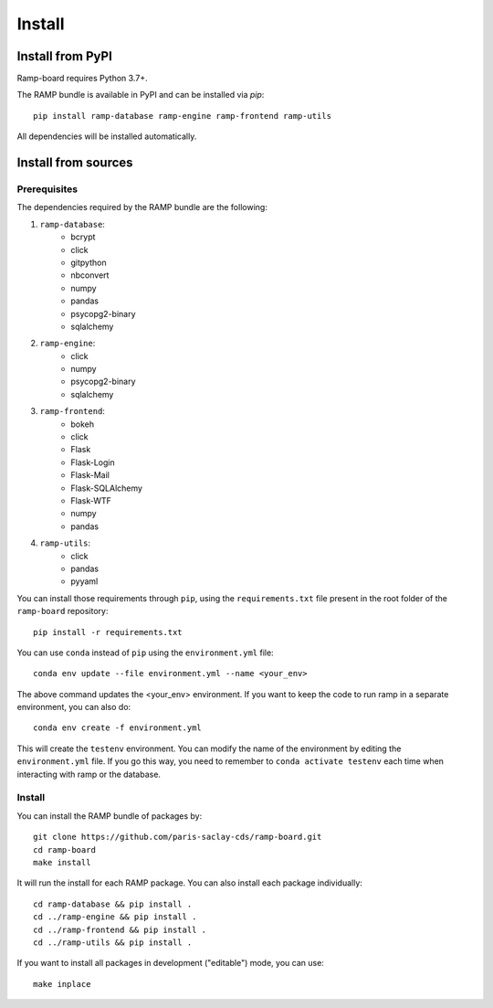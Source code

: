 .. _install:

#######
Install
#######

Install from PyPI
=================

Ramp-board requires Python 3.7+.

The RAMP bundle is available in PyPI and can be installed via `pip`::

    pip install ramp-database ramp-engine ramp-frontend ramp-utils

All dependencies will be installed automatically.

Install from sources
====================

Prerequisites
-------------

The dependencies required by the RAMP bundle are the following:

1. ``ramp-database``:
    * bcrypt
    * click
    * gitpython
    * nbconvert
    * numpy
    * pandas
    * psycopg2-binary
    * sqlalchemy
2. ``ramp-engine``:
    * click
    * numpy
    * psycopg2-binary
    * sqlalchemy
3. ``ramp-frontend``:
    * bokeh
    * click
    * Flask
    * Flask-Login
    * Flask-Mail
    * Flask-SQLAlchemy
    * Flask-WTF
    * numpy
    * pandas
4. ``ramp-utils``:
    * click
    * pandas
    * pyyaml

You can install those requirements through ``pip``, using the
``requirements.txt`` file present in the root folder of the ``ramp-board``
repository::

    pip install -r requirements.txt

You can use ``conda`` instead of ``pip`` using the ``environment.yml`` file::

    conda env update --file environment.yml --name <your_env>

The above command updates the <your_env> environment. If you want to keep the
code to run ramp in a separate environment, you can also do::

    conda env create -f environment.yml

This will create the ``testenv`` environment. You can modify the name of the
environment by editing the ``environment.yml`` file. If you go this way,
you need to remember to ``conda activate testenv`` each time when interacting
with ramp or the database.

Install
-------

You can install the RAMP bundle of packages by::

    git clone https://github.com/paris-saclay-cds/ramp-board.git
    cd ramp-board
    make install

It will run the install for each RAMP package. You can also install each
package individually::

    cd ramp-database && pip install .
    cd ../ramp-engine && pip install .
    cd ../ramp-frontend && pip install .
    cd ../ramp-utils && pip install .

If you want to install all packages in development ("editable") mode, you
can use::

    make inplace
